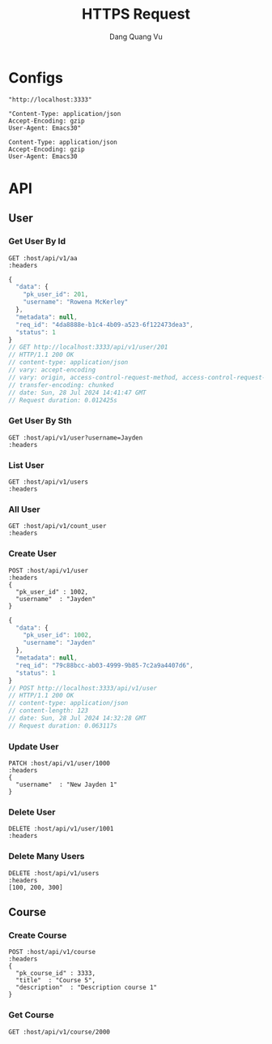 #+TITLE: HTTPS Request
#+AUTHOR: Dang Quang Vu
#+EMAIL: jayden.dangvu@gmail.com
#+DESCRIPTION: This file only work with Emacs

* Configs
#+name: host
#+BEGIN_SRC elisp
"http://localhost:3333"
#+END_SRC

#+name: headers
#+BEGIN_SRC elisp
"Content-Type: application/json
Accept-Encoding: gzip
User-Agent: Emacs30"
#+END_SRC

#+RESULTS: headers
: Content-Type: application/json
: Accept-Encoding: gzip
: User-Agent: Emacs30

* API
** User
*** Get User By Id
#+BEGIN_SRC restclient :var host=host :var headers=headers
GET :host/api/v1/aa
:headers
#+END_SRC

#+RESULTS:
#+BEGIN_SRC js
{
  "message": "Route Not Found",
  "method": "GET",
  "status": 0,
  "uri": "/api/v1/aa"
}
// GET http://localhost:3333/api/v1/aa
// HTTP/1.1 404 Not Found
// content-type: application/json
// content-length: 74
// date: Mon, 29 Jul 2024 01:17:03 GMT
// Request duration: 0.006449s
#+END_SRC

#+BEGIN_SRC js
{
  "data": {
    "pk_user_id": 201,
    "username": "Rowena McKerley"
  },
  "metadata": null,
  "req_id": "4da8888e-b1c4-4b09-a523-6f122473dea3",
  "status": 1
}
// GET http://localhost:3333/api/v1/user/201
// HTTP/1.1 200 OK
// content-type: application/json
// vary: accept-encoding
// vary: origin, access-control-request-method, access-control-request-headers
// transfer-encoding: chunked
// date: Sun, 28 Jul 2024 14:41:47 GMT
// Request duration: 0.012425s
#+END_SRC


*** Get User By Sth
#+BEGIN_SRC restclient :var host=host :var headers=headers
GET :host/api/v1/user?username=Jayden
:headers
#+END_SRC

#+RESULTS:
#+BEGIN_SRC js
{
  "data": {
    "pk_user_id": 1002,
    "username": "Jayden"
  },
  "metadata": null,
  "req_id": "45422640-6f88-4cdd-bc19-965e86cccaea",
  "status": 1
}
// GET http://localhost:3333/api/v1/user?username=Jayden
// HTTP/1.1 200 OK
// content-type: application/json
// vary: origin, access-control-request-method, access-control-request-headers
// vary: accept-encoding
// transfer-encoding: chunked
// date: Sun, 28 Jul 2024 15:53:44 GMT
// Request duration: 0.016146s
#+END_SRC

*** List User
#+BEGIN_SRC restclient :var host=host :var headers=headers
GET :host/api/v1/users
:headers
#+END_SRC

#+RESULTS:
#+BEGIN_SRC js
{
  "data": [
    {
      "pk_user_id": 1,
      "username": "Callie Ghelardoni"
    },
    {
      "pk_user_id": 2,
      "username": "Justis Aitkenhead"
    },
    {
      "pk_user_id": 3,
      "username": "Giffy Duferie"
    },
    {
      "pk_user_id": 4,
      "username": "Scotty Center"
    },
    {
      "pk_user_id": 5,
      "username": "Karlie Borman"
    },
    {
      "pk_user_id": 6,
      "username": "Alvira Voysey"
    },
    {
      "pk_user_id": 7,
      "username": "Kordula Boow"
    },
    {
      "pk_user_id": 8,
      "username": "Mirilla Ollarenshaw"
    },
    {
      "pk_user_id": 9,
      "username": "Josefa Patmore"
    },
    {
      "pk_user_id": 10,
      "username": "Delbert Galero"
    },
    {
      "pk_user_id": 11,
      "username": "Thaddeus Warlton"
    },
    {
      "pk_user_id": 12,
      "username": "Johnna Luxton"
    },
    {
      "pk_user_id": 13,
      "username": "Averil Rushmer"
    },
    {
      "pk_user_id": 14,
      "username": "Cassi Edsell"
    },
    {
      "pk_user_id": 15,
      "username": "Zacherie Cranshaw"
    },
    {
      "pk_user_id": 16,
      "username": "Lewiss Ahlin"
    },
    {
      "pk_user_id": 17,
      "username": "Gorden Baddoe"
    },
    {
      "pk_user_id": 18,
      "username": "Lonni Colombier"
    },
    {
      "pk_user_id": 19,
      "username": "Arni Hedderly"
    },
    {
      "pk_user_id": 20,
      "username": "Bette-ann Klemmt"
    }
  ],
  "metadata": {
    "current_page": 1,
    "per_page": 20,
    "total_items": 20,
    "total_pages": 1
  },
  "req_id": "5334f18b-53bf-4a7b-a523-a937d24e9702",
  "status": 1
}
// GET http://localhost:3333/api/v1/users
// HTTP/1.1 200 OK
// content-type: application/json
// vary: origin, access-control-request-method, access-control-request-headers
// vary: accept-encoding
// transfer-encoding: chunked
// date: Sun, 28 Jul 2024 15:52:55 GMT
// Request duration: 0.025342s
#+END_SRC

*** All User
#+BEGIN_SRC restclient :var host=host :var headers=headers
GET :host/api/v1/count_user
:headers
#+END_SRC

#+RESULTS:
#+BEGIN_SRC js
{
  "data": 1002,
  "metadata": null,
  "req_id": "9f2585ac-dc40-4ec4-92a2-b1195a596b03",
  "status": 1
}
// GET http://localhost:3333/api/v1/count_user
// HTTP/1.1 200 OK
// content-type: application/json
// content-length: 88
// date: Sat, 27 Jul 2024 10:09:53 GMT
// Request duration: 0.019859s
#+END_SRC

*** Create User
#+begin_src restclient :var host=host :var headers=headers
POST :host/api/v1/user
:headers
{
  "pk_user_id" : 1002,
  "username"  : "Jayden"
}
#+end_src

#+BEGIN_SRC js
{
  "data": {
    "pk_user_id": 1002,
    "username": "Jayden"
  },
  "metadata": null,
  "req_id": "79c88bcc-ab03-4999-9b85-7c2a9a4407d6",
  "status": 1
}
// POST http://localhost:3333/api/v1/user
// HTTP/1.1 200 OK
// content-type: application/json
// content-length: 123
// date: Sun, 28 Jul 2024 14:32:28 GMT
// Request duration: 0.063117s
#+END_SRC

*** Update User
#+begin_src restclient :var host=host :var headers=headers
PATCH :host/api/v1/user/1000
:headers
{
  "username"  : "New Jayden 1"
}
#+end_src

#+RESULTS:
#+BEGIN_SRC js
{
  "data": {
    "pk_user_id": 1000
  },
  "metadata": null,
  "req_id": "2a18514c-b394-46bf-8673-1b11ddfc99ef",
  "status": 1
}
// PATCH http://localhost:3333/api/v1/user/1000
// HTTP/1.1 200 OK
// content-type: application/json
// content-length: 103
// date: Sat, 27 Jul 2024 15:37:09 GMT
// Request duration: 0.025625s
#+END_SRC

*** Delete User
#+begin_src restclient :var host=host :var headers=headers
DELETE :host/api/v1/user/1001
:headers
#+end_src

#+RESULTS:
#+BEGIN_SRC js
{
  "data": null,
  "metadata": null,
  "req_id": "d733fb25-6362-43b8-a21c-adc055f44787",
  "status": 1
}
// DELETE http://localhost:3333/api/v1/user/1001
// HTTP/1.1 200 OK
// content-type: application/json
// content-length: 88
// date: Sat, 27 Jul 2024 10:57:54 GMT
// Request duration: 0.012972s
#+END_SRC

*** Delete Many Users
#+begin_src restclient :var host=host :var headers=headers
DELETE :host/api/v1/users
:headers
[100, 200, 300]
#+end_src

#+RESULTS:
#+BEGIN_SRC js
{
  "data": null,
  "metadata": null,
  "req_id": "5406f794-9744-4f25-a9ee-0ae1eafe2191",
  "status": 1
}
// DELETE http://localhost:3333/api/v1/users
// HTTP/1.1 200 OK
// content-type: application/json
// content-length: 88
// date: Sat, 27 Jul 2024 11:05:16 GMT
// Request duration: 0.014252s
#+END_SRC

** Course
*** Create Course
#+begin_src restclient :var host=host :var headers=headers
POST :host/api/v1/course
:headers
{
  "pk_course_id" : 3333,
  "title"  : "Course 5",
  "description"  : "Description course 1"
}
#+end_src

#+RESULTS:
#+BEGIN_SRC js
{
  "data": null,
  "metadata": null,
  "req_id": "c921b272-65ba-43b9-beab-cb05c18ef146",
  "status": 1
}
// POST http://localhost:3333/api/v1/course
// HTTP/1.1 404 Not Found
// content-type: application/json
// content-length: 88
// date: Sun, 28 Jul 2024 14:32:10 GMT
// Request duration: 0.002048s
#+END_SRC

*** Get Course
#+begin_src restclient :var host=host :var headers=headers
GET :host/api/v1/course/2000
#+END_SRC

#+RESULTS:
#+BEGIN_SRC js
{
  "data": {
    "description": "Description course 1",
    "pk_course_id": 2000,
    "title": "Course 2"
  },
  "metadata": null,
  "req_id": "9e5ac5c5-5266-4fce-97f7-817a43b18fe0",
  "status": 1
}
// GET http://localhost:3333/api/v1/course/2000
// HTTP/1.1 200 OK
// content-type: application/json
// content-length: 161
// date: Wed, 24 Jul 2024 10:11:38 GMT
// Request duration: 0.006004s
#+END_SRC
